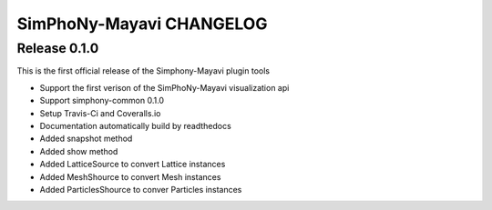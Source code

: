 SimPhoNy-Mayavi CHANGELOG
=========================

Release 0.1.0
-------------

This is the first official release of the Simphony-Mayavi plugin tools

- Support the first verison of the SimPhoNy-Mayavi visualization api 
- Support simphony-common 0.1.0

- Setup Travis-Ci and Coveralls.io
- Documentation automatically build by readthedocs
- Added snapshot method
- Added show method
- Added LatticeSource to convert Lattice instances
- Added MeshShource to convert Mesh instances
- Added ParticlesShource to conver Particles instances
